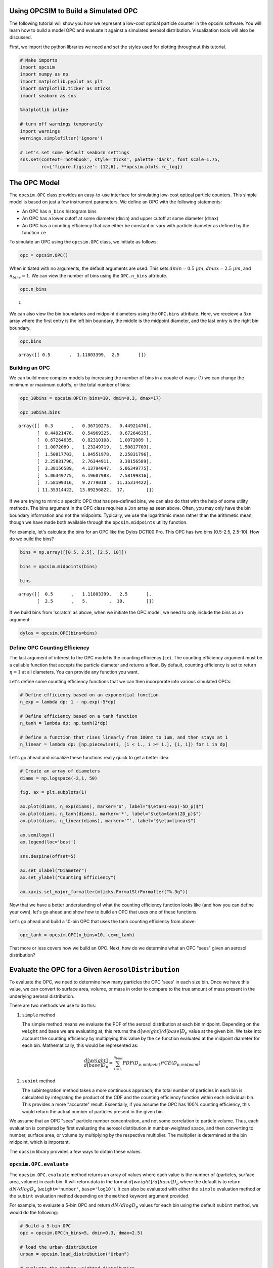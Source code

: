 
.. _model_tutorial:


Using OPCSIM to Build a Simulated OPC
=====================================

The following tutorial will show you how we represent a low-cost optical
particle counter in the opcsim software. You will learn how to build a
model OPC and evaluate it against a simulated aerosol distribution.
Visualization tools will also be discussed.

First, we import the python libraries we need and set the styles used
for plotting throughout this tutorial.

.. code:: ipython3

    # Make imports
    import opcsim
    import numpy as np
    import matplotlib.pyplot as plt
    import matplotlib.ticker as mticks
    import seaborn as sns
    
    %matplotlib inline
    
    # turn off warnings temporarily
    import warnings
    warnings.simplefilter('ignore')
    
    # Let's set some default seaborn settings
    sns.set(context='notebook', style='ticks', palette='dark', font_scale=1.75, 
            rc={'figure.figsize': (12,6), **opcsim.plots.rc_log})

The OPC Model
=============

The ``opcsim.OPC`` class provides an easy-to-use interface for
simulating low-cost optical particle counters. This simple model is
based on just a few instrument parameters. We define an OPC with the
following statements:

-  An OPC has ``n_bins`` histogram bins
-  An OPC has a lower cutoff at some diameter (``dmin``) and upper
   cutoff at some diameter (``dmax``)
-  An OPC has a counting efficiency that can either be constant or vary
   with particle diameter as defined by the function ``ce``

To simulate an OPC using the ``opcsim.OPC`` class, we initiate as
follows:

.. code:: ipython3

    opc = opcsim.OPC()

When initiated with no arguments, the default arguments are used. This
sets :math:`dmin=0.5\;\mu m`, :math:`dmax=2.5\;\mu m`, and
:math:`n_{bins}=1`. We can view the number of bins using the
``OPC.n_bins`` attribute.

.. code:: ipython3

    opc.n_bins




.. parsed-literal::

    1



We can also view the bin boundaries and midpoint diameters using the
``OPC.bins`` attribute. Here, we receieve a ``3xn`` array where the
first entry is the left bin boundary, the middle is the midpoint
diameter, and the last entry is the right bin boundary.

.. code:: ipython3

    opc.bins




.. parsed-literal::

    array([[ 0.5       ,  1.11803399,  2.5       ]])



Building an OPC
---------------

We can build more complex models by increasing the number of bins in a
couple of ways: (1) we can change the minimum or maximum cutoffs, or the
total number of bins:

.. code:: ipython3

    opc_10bins = opcsim.OPC(n_bins=10, dmin=0.3, dmax=17)
    
    opc_10bins.bins




.. parsed-literal::

    array([[  0.3       ,   0.36710275,   0.44921476],
           [  0.44921476,   0.54969325,   0.67264635],
           [  0.67264635,   0.82310108,   1.0072089 ],
           [  1.0072089 ,   1.23249719,   1.50817703],
           [  1.50817703,   1.84551978,   2.25831796],
           [  2.25831796,   2.76344911,   3.38156589],
           [  3.38156589,   4.13794047,   5.06349775],
           [  5.06349775,   6.19607983,   7.58199316],
           [  7.58199316,   9.2779018 ,  11.35314422],
           [ 11.35314422,  13.89256822,  17.        ]])



If we are trying to mimic a specific OPC that has pre-defined bins, we
can also do that with the help of some utility methods. The bins
argument in the OPC class requires a ``3xn`` array as seen above. Often,
you may only have the bin boundary information and not the midpoints.
Typically, we use the logarithmic mean rather than the arithmetic mean,
though we have made both available through the ``opcsim.midpoints``
utility function.

For example, let's calculate the bins for an OPC like the Dylos DC1100
Pro. This OPC has two bins (0.5-2.5, 2.5-10). How do we build the bins?

.. code:: ipython3

    bins = np.array([[0.5, 2.5], [2.5, 10]])
    
    bins = opcsim.midpoints(bins)
    
    bins




.. parsed-literal::

    array([[  0.5       ,   1.11803399,   2.5       ],
           [  2.5       ,   5.        ,  10.        ]])



If we build bins from 'scratch' as above, when we initiate the OPC
model, we need to only include the bins as an argument:

.. code:: ipython3

    dylos = opcsim.OPC(bins=bins)

Define OPC Counting Efficiency
------------------------------

The last argument of interest to the OPC model is the counting
efficiency (``ce``). The counting efficiency argument must be a callable
function that accepts the particle diameter and returns a float. By
default, counting efficiency is set to return :math:`\eta=1` at all
diameters. You can provide any function you want.

Let's define some counting efficiency functions that we can then
incorporate into various simulated OPCs:

.. code:: ipython3

    # Define efficiency based on an exponential function
    η_exp = lambda dp: 1 - np.exp(-5*dp)
    
    # Define efficiency based on a tanh function
    η_tanh = lambda dp: np.tanh(2*dp)
    
    # Define a function that rises linearly from 100nm to 1um, and then stays at 1
    η_linear = lambda dp: [np.piecewise(i, [i < 1., i >= 1.], [i, 1]) for i in dp]

Let's go ahead and visualize these functions really quick to get a
better idea

.. code:: ipython3

    # Create an array of diameters
    diams = np.logspace(-2,1, 50)
    
    fig, ax = plt.subplots(1)
    
    ax.plot(diams, η_exp(diams), marker='o', label="$\eta=1-exp(-5D_p)$")
    ax.plot(diams, η_tanh(diams), marker='*', label="$\eta=tanh(2D_p)$")
    ax.plot(diams, η_linear(diams), marker='^', label="$\eta=linear$")
    
    ax.semilogx()
    ax.legend(loc='best')
    
    sns.despine(offset=5)
    
    ax.set_xlabel("Diameter")
    ax.set_ylabel("Counting Efficiency")
    
    ax.xaxis.set_major_formatter(mticks.FormatStrFormatter("%.3g"))



.. image:: model_files/model_18_0.png


Now that we have a better understanding of what the counting efficiency
function looks like (and how you can define your own), let's go ahead
and show how to build an OPC that uses one of these functions.

Let's go ahead and build a 10-bin OPC that uses the tanh counting
efficiency from above:

.. code:: ipython3

    opc_tanh = opcsim.OPC(n_bins=10, ce=η_tanh)

That more or less covers how we build an OPC. Next, how do we determine
what an OPC "sees" given an aerosol distribution?

Evaluate the OPC for a Given ``AerosolDistribution``
====================================================

To evaluate the OPC, we need to determine how many particles the OPC
'sees' in each size bin. Once we have this value, we can convert to
surface area, volume, or mass in order to compare to the true amount of
mass present in the underlying aerosol distribution.

There are two methods we use to do this:

1. ``simple`` method

   The simple method means we evaluate the PDF of the aerosol
   distribution at each bin midpoint. Depending on the ``weight`` and
   ``base`` we are evaluating at, this returns the
   :math:`d[weight]/d[base]D_p` value at the given bin. We take into
   account the counting efficiency by multiplying this value by the
   ``ce`` function evaluated at the midpoint diameter for each bin.
   Mathematically, this would be represented as:

   .. math:: \frac{d[weight]}{d[base]D_p}=\sum_{i=1}^{n_{bins}}PDF(D_{p,midpoint})*CE(D_{p,midpoint})

2. ``subint`` method

   The subintegration method takes a more continuous approach; the total
   number of particles in each bin is calculated by integrating the
   product of the CDF and the counting efficiency function within each
   individual bin. This provides a more "accurate" result. Essentially,
   if you assume the OPC has 100% counting efficiency, this would return
   the actual number of particles present in the given bin.

We assume that an OPC "sees" particle number concentration, and not some
correlation to particle volume. Thus, each evaluation is completed by
first evaluating the aerosol distribution in number-weighted space, and
then converting to number, surface area, or volume by multiplying by the
respective multiplier. The multiplier is determined at the bin midpoint,
which is important.

The ``opcsim`` library provides a few ways to obtain these values.

``opcsim.OPC.evaluate``
-----------------------

The ``opcsim.OPC.evaluate`` method returns an array of values where each
value is the number of {particles, surface area, volume} in each bin. It
will return data in the format :math:`d[weight]/d[base]D_p` where the
default is to return :math:`dN/dlogD_p` (``weight='number'``,
``base='log10'``). It can also be evaluated with either the ``simple``
evaluation method or the ``subint`` evaluation method depending on the
``method`` keyword argument provided.

For example, to evaluate a 5-bin OPC and return :math:`dN/dlogD_p`
values for each bin using the default ``subint`` method, we would do the
following:

.. code:: ipython3

    # Build a 5-bin OPC
    opc = opcsim.OPC(n_bins=5, dmin=0.3, dmax=2.5)
    
    # load the urban distribution
    urban = opcsim.load_distribution("Urban")
    
    # evaluate the number-weighted distribution
    opc.evaluate(distribution=urban)




.. parsed-literal::

    array([  3.32717067e+02,   4.44738784e+01,   2.75920424e+00,
             7.85362827e-02,   1.01796109e-03])



To compare to the ``simple`` method, we can grab that data as well:

.. code:: ipython3

    opc.evaluate(urban, method='simple')




.. parsed-literal::

    array([  3.04815785e+02,   3.57911500e+01,   1.87041608e+00,
             4.33304183e-02,   4.44549802e-04])



As you can see, they are similar, but not exactly the same. What if we
want to grab :math:`dV/dlogD_p`?

.. code:: ipython3

    opc.evaluate(urban, weight='volume')




.. parsed-literal::

    array([  8.88552496e+00,   4.23842272e+00,   9.38370544e-01,
             9.53129938e-02,   4.40863558e-03])



``opcsim.OPC.number``
---------------------

Although the log-weighted values are ideal for visualization, when it
comes to evaluating the OPC performance, we want the actual number of
particles, surface area, or volume within each bin. To get this data, we
could either multiply the above results by the log difference of the
bins, or we can use one of the other methods made available.

The ``opcsim.OPC.number`` method returns the total number of particles
the OPC "sees" in each bin per a given distribution. You can also access
the "True" number of particles in each bin (i.e. the integrated CDF of
the underyling aerosol distribution) by changing the ``measured``
argument to be ``False``.

For example, let's grab the total number of particles/cc in each bin of
the previous OPC per the Urban distribution:

.. code:: ipython3

    opc.number(urban)




.. parsed-literal::

    array([  6.12744230e+01,   8.19047626e+00,   5.08145402e-01,
             1.44635364e-02,   1.87471533e-04])



``opcsim.OPC.surface_area``
---------------------------

Similar to the ``number`` method above, we can do the same for surface
area.

To get the surface area within each bin, we do the following:

.. code:: ipython3

    opc.surface_area(urban)




.. parsed-literal::

    array([  2.64749631e+01,   8.26404722e+00,   1.19728940e+00,
             7.95816850e-02,   2.40880403e-03])



``opcsim.OPC.volume``
---------------------

Similar to the ``number`` and ``surface_area`` methods above, we can do
the same for volume.

To get the volume within each bin, we do the following:

.. code:: ipython3

    opc.volume(urban)




.. parsed-literal::

    array([  1.63639160e+00,   7.80563826e-01,   1.72813839e-01,
             1.75531984e-02,   8.11910864e-04])



Plotting OPC Response to the Urban Distribution
-----------------------------------------------

Now that we know how to evaluate the response of an OPC to the urban
distribution, how can we easily visualize it? Well, we have the handy
function ``opcsim.plots.histplot`` to do that! All we need is the data
to plot (evaluated PDF) and the OPC bins.

Let's go ahead and plot the response of a 10-bin OPC to the Urban
Aerosol Distribution:

.. code:: ipython3

    # Set the 10-bin OPC
    opc = opcsim.OPC(n_bins=10, dmin=0.3, dmax=2.5)
    
    # Load the urban distribution
    urban = opcsim.load_distribution("Urban")
    
    # Plot
    ax = opcsim.plots.histplot(opc.evaluate(urban), opc.bins)
    
    ax.set_ylabel("$dN/dlogD_p$")
    
    # Remove the spine
    sns.despine()



.. image:: model_files/model_34_0.png


Why don't we go ahead and overlay the distribution itself:

.. code:: ipython3

    # Plot
    ax = opcsim.plots.histplot(opc.evaluate(urban), opc.bins)
    
    # Add the distribution to the plot
    ax = opcsim.plots.pdfplot(urban, ax=ax)
    
    sns.despine()



.. image:: model_files/model_36_0.png


The above plots are in number-space. The primary use of these low-cost
sensors is to estimate mass, so why don't we go ahead and plot this in
volume space?

.. code:: ipython3

    # Plot
    ax = opcsim.plots.histplot(opc.evaluate(urban, weight='volume'), opc.bins)
    
    # Add the distribution to the plot
    ax = opcsim.plots.pdfplot(urban, weight='volume', ax=ax)
    
    ax.set_xlim(0.01, 10)
    
    sns.despine()



.. image:: model_files/model_38_0.png


Each of these plots uses the ``method='subint'`` integration method. How
does it change if we use the ``simple`` method instead?

.. code:: ipython3

    # Plot
    ax = opcsim.plots.histplot(opc.evaluate(urban, weight='volume'), opc.bins)
    ax = opcsim.plots.histplot(opc.evaluate(urban, weight='volume', method='simple'), opc.bins, ax=ax)
    
    # Add the distribution to the plot
    ax = opcsim.plots.pdfplot(urban, weight='volume', ax=ax)
    
    ax.legend(["Urban PDF", "subint", "simple"], loc='best')
    ax.set_xlim(0.01, 10)
    
    sns.despine()



.. image:: model_files/model_40_0.png


So it doesn't look too different from this picture, but it can have
reasonable impacts. That should be a fairly in depth introduction to
setting up, evaluating, and visualizing a simulated OPC.

